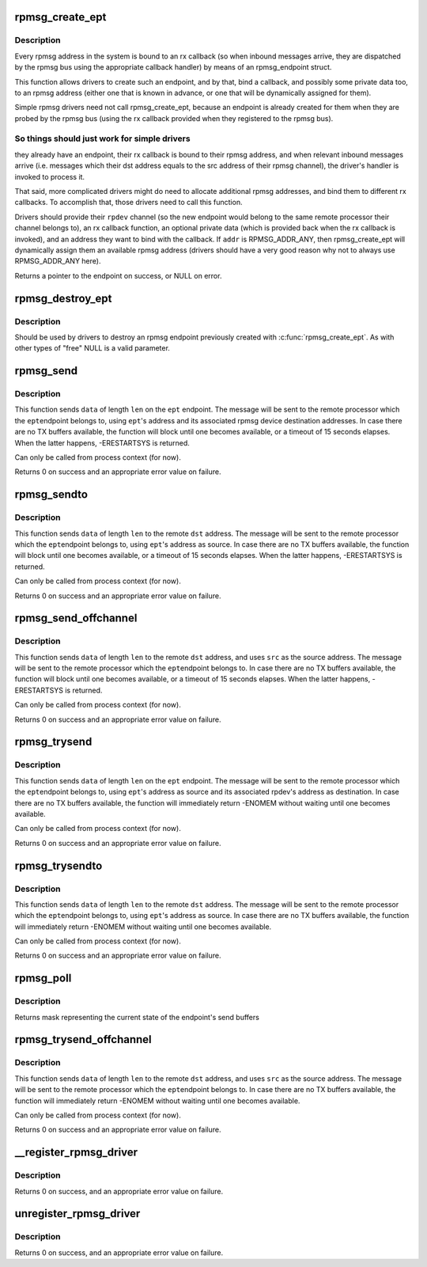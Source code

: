 .. -*- coding: utf-8; mode: rst -*-
.. src-file: drivers/rpmsg/rpmsg_core.c

.. _`rpmsg_create_ept`:

rpmsg_create_ept
================

.. c:function:: struct rpmsg_endpoint *rpmsg_create_ept(struct rpmsg_device *rpdev, rpmsg_rx_cb_t cb, void *priv, struct rpmsg_channel_info chinfo)

    create a new rpmsg_endpoint

    :param struct rpmsg_device \*rpdev:
        rpmsg channel device

    :param rpmsg_rx_cb_t cb:
        rx callback handler

    :param void \*priv:
        private data for the driver's use

    :param struct rpmsg_channel_info chinfo:
        channel_info with the local rpmsg address to bind with \ ``cb``\ 

.. _`rpmsg_create_ept.description`:

Description
-----------

Every rpmsg address in the system is bound to an rx callback (so when
inbound messages arrive, they are dispatched by the rpmsg bus using the
appropriate callback handler) by means of an rpmsg_endpoint struct.

This function allows drivers to create such an endpoint, and by that,
bind a callback, and possibly some private data too, to an rpmsg address
(either one that is known in advance, or one that will be dynamically
assigned for them).

Simple rpmsg drivers need not call rpmsg_create_ept, because an endpoint
is already created for them when they are probed by the rpmsg bus
(using the rx callback provided when they registered to the rpmsg bus).

.. _`rpmsg_create_ept.so-things-should-just-work-for-simple-drivers`:

So things should just work for simple drivers
---------------------------------------------

they already have an
endpoint, their rx callback is bound to their rpmsg address, and when
relevant inbound messages arrive (i.e. messages which their dst address
equals to the src address of their rpmsg channel), the driver's handler
is invoked to process it.

That said, more complicated drivers might do need to allocate
additional rpmsg addresses, and bind them to different rx callbacks.
To accomplish that, those drivers need to call this function.

Drivers should provide their \ ``rpdev``\  channel (so the new endpoint would belong
to the same remote processor their channel belongs to), an rx callback
function, an optional private data (which is provided back when the
rx callback is invoked), and an address they want to bind with the
callback. If \ ``addr``\  is RPMSG_ADDR_ANY, then rpmsg_create_ept will
dynamically assign them an available rpmsg address (drivers should have
a very good reason why not to always use RPMSG_ADDR_ANY here).

Returns a pointer to the endpoint on success, or NULL on error.

.. _`rpmsg_destroy_ept`:

rpmsg_destroy_ept
=================

.. c:function:: void rpmsg_destroy_ept(struct rpmsg_endpoint *ept)

    destroy an existing rpmsg endpoint

    :param struct rpmsg_endpoint \*ept:
        endpoing to destroy

.. _`rpmsg_destroy_ept.description`:

Description
-----------

Should be used by drivers to destroy an rpmsg endpoint previously
created with \ :c:func:`rpmsg_create_ept`\ . As with other types of "free" NULL
is a valid parameter.

.. _`rpmsg_send`:

rpmsg_send
==========

.. c:function:: int rpmsg_send(struct rpmsg_endpoint *ept, void *data, int len)

    send a message across to the remote processor

    :param struct rpmsg_endpoint \*ept:
        the rpmsg endpoint

    :param void \*data:
        payload of message

    :param int len:
        length of payload

.. _`rpmsg_send.description`:

Description
-----------

This function sends \ ``data``\  of length \ ``len``\  on the \ ``ept``\  endpoint.
The message will be sent to the remote processor which the \ ``ept``\ 
endpoint belongs to, using \ ``ept``\ 's address and its associated rpmsg
device destination addresses.
In case there are no TX buffers available, the function will block until
one becomes available, or a timeout of 15 seconds elapses. When the latter
happens, -ERESTARTSYS is returned.

Can only be called from process context (for now).

Returns 0 on success and an appropriate error value on failure.

.. _`rpmsg_sendto`:

rpmsg_sendto
============

.. c:function:: int rpmsg_sendto(struct rpmsg_endpoint *ept, void *data, int len, u32 dst)

    send a message across to the remote processor, specify dst

    :param struct rpmsg_endpoint \*ept:
        the rpmsg endpoint

    :param void \*data:
        payload of message

    :param int len:
        length of payload

    :param u32 dst:
        destination address

.. _`rpmsg_sendto.description`:

Description
-----------

This function sends \ ``data``\  of length \ ``len``\  to the remote \ ``dst``\  address.
The message will be sent to the remote processor which the \ ``ept``\ 
endpoint belongs to, using \ ``ept``\ 's address as source.
In case there are no TX buffers available, the function will block until
one becomes available, or a timeout of 15 seconds elapses. When the latter
happens, -ERESTARTSYS is returned.

Can only be called from process context (for now).

Returns 0 on success and an appropriate error value on failure.

.. _`rpmsg_send_offchannel`:

rpmsg_send_offchannel
=====================

.. c:function:: int rpmsg_send_offchannel(struct rpmsg_endpoint *ept, u32 src, u32 dst, void *data, int len)

    send a message using explicit src/dst addresses

    :param struct rpmsg_endpoint \*ept:
        the rpmsg endpoint

    :param u32 src:
        source address

    :param u32 dst:
        destination address

    :param void \*data:
        payload of message

    :param int len:
        length of payload

.. _`rpmsg_send_offchannel.description`:

Description
-----------

This function sends \ ``data``\  of length \ ``len``\  to the remote \ ``dst``\  address,
and uses \ ``src``\  as the source address.
The message will be sent to the remote processor which the \ ``ept``\ 
endpoint belongs to.
In case there are no TX buffers available, the function will block until
one becomes available, or a timeout of 15 seconds elapses. When the latter
happens, -ERESTARTSYS is returned.

Can only be called from process context (for now).

Returns 0 on success and an appropriate error value on failure.

.. _`rpmsg_trysend`:

rpmsg_trysend
=============

.. c:function:: int rpmsg_trysend(struct rpmsg_endpoint *ept, void *data, int len)

    send a message across to the remote processor

    :param struct rpmsg_endpoint \*ept:
        the rpmsg endpoint

    :param void \*data:
        payload of message

    :param int len:
        length of payload

.. _`rpmsg_trysend.description`:

Description
-----------

This function sends \ ``data``\  of length \ ``len``\  on the \ ``ept``\  endpoint.
The message will be sent to the remote processor which the \ ``ept``\ 
endpoint belongs to, using \ ``ept``\ 's address as source and its associated
rpdev's address as destination.
In case there are no TX buffers available, the function will immediately
return -ENOMEM without waiting until one becomes available.

Can only be called from process context (for now).

Returns 0 on success and an appropriate error value on failure.

.. _`rpmsg_trysendto`:

rpmsg_trysendto
===============

.. c:function:: int rpmsg_trysendto(struct rpmsg_endpoint *ept, void *data, int len, u32 dst)

    send a message across to the remote processor, specify dst

    :param struct rpmsg_endpoint \*ept:
        the rpmsg endpoint

    :param void \*data:
        payload of message

    :param int len:
        length of payload

    :param u32 dst:
        destination address

.. _`rpmsg_trysendto.description`:

Description
-----------

This function sends \ ``data``\  of length \ ``len``\  to the remote \ ``dst``\  address.
The message will be sent to the remote processor which the \ ``ept``\ 
endpoint belongs to, using \ ``ept``\ 's address as source.
In case there are no TX buffers available, the function will immediately
return -ENOMEM without waiting until one becomes available.

Can only be called from process context (for now).

Returns 0 on success and an appropriate error value on failure.

.. _`rpmsg_poll`:

rpmsg_poll
==========

.. c:function:: __poll_t rpmsg_poll(struct rpmsg_endpoint *ept, struct file *filp, poll_table *wait)

    poll the endpoint's send buffers

    :param struct rpmsg_endpoint \*ept:
        the rpmsg endpoint

    :param struct file \*filp:
        file for \ :c:func:`poll_wait`\ 

    :param poll_table \*wait:
        poll_table for \ :c:func:`poll_wait`\ 

.. _`rpmsg_poll.description`:

Description
-----------

Returns mask representing the current state of the endpoint's send buffers

.. _`rpmsg_trysend_offchannel`:

rpmsg_trysend_offchannel
========================

.. c:function:: int rpmsg_trysend_offchannel(struct rpmsg_endpoint *ept, u32 src, u32 dst, void *data, int len)

    send a message using explicit src/dst addresses

    :param struct rpmsg_endpoint \*ept:
        the rpmsg endpoint

    :param u32 src:
        source address

    :param u32 dst:
        destination address

    :param void \*data:
        payload of message

    :param int len:
        length of payload

.. _`rpmsg_trysend_offchannel.description`:

Description
-----------

This function sends \ ``data``\  of length \ ``len``\  to the remote \ ``dst``\  address,
and uses \ ``src``\  as the source address.
The message will be sent to the remote processor which the \ ``ept``\ 
endpoint belongs to.
In case there are no TX buffers available, the function will immediately
return -ENOMEM without waiting until one becomes available.

Can only be called from process context (for now).

Returns 0 on success and an appropriate error value on failure.

.. _`__register_rpmsg_driver`:

__register_rpmsg_driver
=======================

.. c:function:: int __register_rpmsg_driver(struct rpmsg_driver *rpdrv, struct module *owner)

    register an rpmsg driver with the rpmsg bus

    :param struct rpmsg_driver \*rpdrv:
        pointer to a struct rpmsg_driver

    :param struct module \*owner:
        owning module/driver

.. _`__register_rpmsg_driver.description`:

Description
-----------

Returns 0 on success, and an appropriate error value on failure.

.. _`unregister_rpmsg_driver`:

unregister_rpmsg_driver
=======================

.. c:function:: void unregister_rpmsg_driver(struct rpmsg_driver *rpdrv)

    unregister an rpmsg driver from the rpmsg bus

    :param struct rpmsg_driver \*rpdrv:
        pointer to a struct rpmsg_driver

.. _`unregister_rpmsg_driver.description`:

Description
-----------

Returns 0 on success, and an appropriate error value on failure.

.. This file was automatic generated / don't edit.

